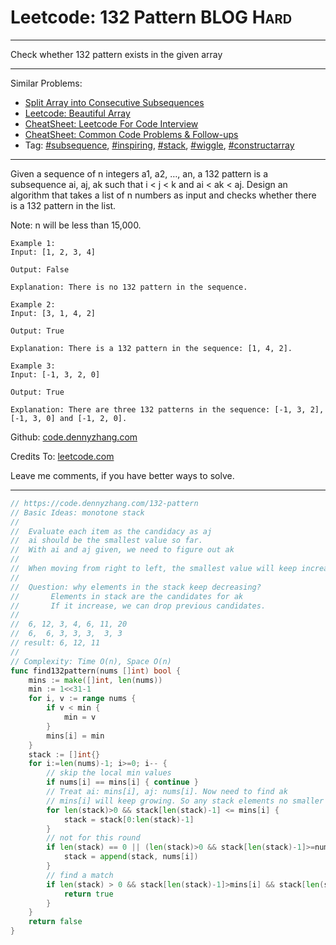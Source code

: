 * Leetcode: 132 Pattern                                        :BLOG:Hard:
#+STARTUP: showeverything
#+OPTIONS: toc:nil \n:t ^:nil creator:nil d:nil
:PROPERTIES:
:type:     subsequence, inspiring, stack, wiggle, constructarray, redo
:END:
---------------------------------------------------------------------
Check whether 132 pattern exists in the given array
---------------------------------------------------------------------
#+BEGIN_HTML
<a href="https://github.com/dennyzhang/code.dennyzhang.com/tree/master/problems/split-array-into-consecutive-subsequences"><img align="right" width="200" height="183" src="https://www.dennyzhang.com/wp-content/uploads/denny/watermark/github.png" /></a>
#+END_HTML
Similar Problems:
- [[https://code.dennyzhang.com/split-array-into-consecutive-subsequences][Split Array into Consecutive Subsequences]]
- [[https://code.dennyzhang.com/beautiful-array][Leetcode: Beautiful Array]]
- [[https://cheatsheet.dennyzhang.com/cheatsheet-leetcode-A4][CheatSheet: Leetcode For Code Interview]]
- [[https://cheatsheet.dennyzhang.com/cheatsheet-followup-A4][CheatSheet: Common Code Problems & Follow-ups]]
- Tag: [[https://code.dennyzhang.com/followup-subsequence][#subsequence]], [[https://code.dennyzhang.com/tag/inspiring][#inspiring]], [[https://code.dennyzhang.com/review-stack][#stack]], [[https://code.dennyzhang.com/followup-wiggle][#wiggle]], [[https://code.dennyzhang.com/followup-constructarray][#constructarray]]
---------------------------------------------------------------------
Given a sequence of n integers a1, a2, ..., an, a 132 pattern is a subsequence ai, aj, ak such that i < j < k and ai < ak < aj. Design an algorithm that takes a list of n numbers as input and checks whether there is a 132 pattern in the list.

Note: n will be less than 15,000.

#+BEGIN_EXAMPLE
Example 1:
Input: [1, 2, 3, 4]

Output: False

Explanation: There is no 132 pattern in the sequence.
#+END_EXAMPLE

#+BEGIN_EXAMPLE
Example 2:
Input: [3, 1, 4, 2]

Output: True

Explanation: There is a 132 pattern in the sequence: [1, 4, 2].
#+END_EXAMPLE

#+BEGIN_EXAMPLE
Example 3:
Input: [-1, 3, 2, 0]

Output: True

Explanation: There are three 132 patterns in the sequence: [-1, 3, 2], [-1, 3, 0] and [-1, 2, 0].
#+END_EXAMPLE

Github: [[https://github.com/dennyzhang/code.dennyzhang.com/tree/master/problems/132-pattern][code.dennyzhang.com]]

Credits To: [[https://leetcode.com/problems/132-pattern/description/][leetcode.com]]

Leave me comments, if you have better ways to solve.
---------------------------------------------------------------------
#+BEGIN_SRC go
// https://code.dennyzhang.com/132-pattern
// Basic Ideas: monotone stack
//
//  Evaluate each item as the candidacy as aj
//  ai should be the smallest value so far.
//  With ai and aj given, we need to figure out ak
//
//  When moving from right to left, the smallest value will keep increasing
//
//  Question: why elements in the stack keep decreasing?
//       Elements in stack are the candidates for ak
//       If it increase, we can drop previous candidates.
//
//  6, 12, 3, 4, 6, 11, 20
//  6,  6, 3, 3, 3,  3, 3
// result: 6, 12, 11
//
// Complexity: Time O(n), Space O(n)
func find132pattern(nums []int) bool {
    mins := make([]int, len(nums))
    min := 1<<31-1
    for i, v := range nums {
        if v < min {
            min = v
        }
        mins[i] = min
    }
    stack := []int{}
    for i:=len(nums)-1; i>=0; i-- {
        // skip the local min values
        if nums[i] == mins[i] { continue }
        // Treat ai: mins[i], aj: nums[i]. Now need to find ak
        // mins[i] will keep growing. So any stack elements no smaller than mins[i] should be removed.
        for len(stack)>0 && stack[len(stack)-1] <= mins[i] {
            stack = stack[0:len(stack)-1]
        }
        // not for this round
        if len(stack) == 0 || (len(stack)>0 && stack[len(stack)-1]>=nums[i]) {
            stack = append(stack, nums[i])
        }
        // find a match
        if len(stack) > 0 && stack[len(stack)-1]>mins[i] && stack[len(stack)-1]<nums[i] {
            return true
        }
    }
    return false
}
#+END_SRC

#+BEGIN_HTML
<div style="overflow: hidden;">
<div style="float: left; padding: 5px"> <a href="https://www.linkedin.com/in/dennyzhang001"><img src="https://www.dennyzhang.com/wp-content/uploads/sns/linkedin.png" alt="linkedin" /></a></div>
<div style="float: left; padding: 5px"><a href="https://github.com/dennyzhang"><img src="https://www.dennyzhang.com/wp-content/uploads/sns/github.png" alt="github" /></a></div>
<div style="float: left; padding: 5px"><a href="https://www.dennyzhang.com/slack" target="_blank" rel="nofollow"><img src="https://www.dennyzhang.com/wp-content/uploads/sns/slack.png" alt="slack"/></a></div>
</div>
#+END_HTML
